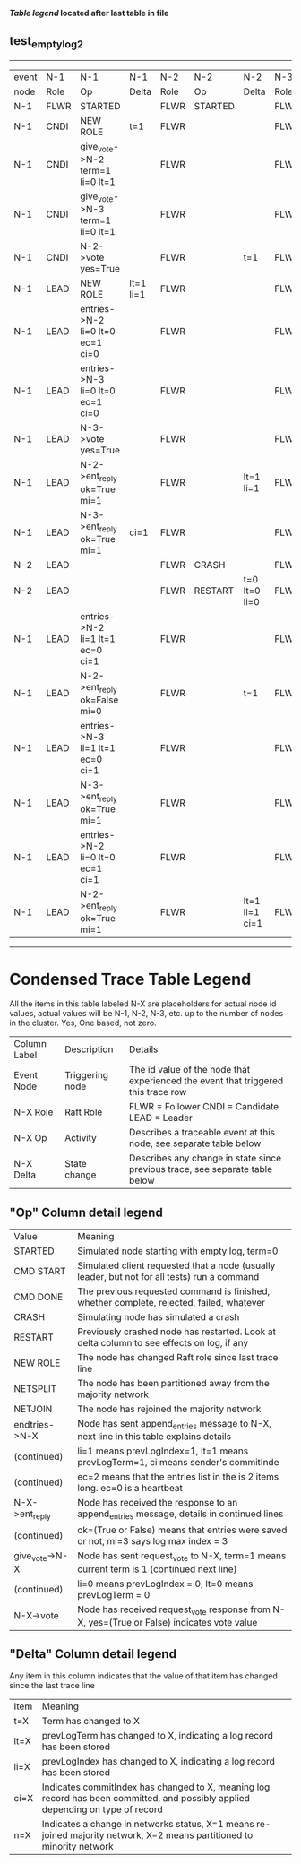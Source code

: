 
 *[[condensed Trace Table Legend][Table legend]] located after last table in file*

** test_empty_log_2
-----------------------------------------------------------------------------------------------------------------------------------
| event | N-1   | N-1                              | N-1       | N-2   | N-2      | N-2            | N-3   | N-3      | N-3       |
| node  | Role  | Op                               | Delta     | Role  | Op       | Delta          | Role  | Op       | Delta     |
|  N-1  | FLWR  | STARTED                          |           | FLWR  | STARTED  |                | FLWR  | STARTED  |           |
|  N-1  | CNDI  | NEW ROLE                         | t=1       | FLWR  |          |                | FLWR  |          |           |
|  N-1  | CNDI  | give_vote->N-2 term=1 li=0 lt=1  |           | FLWR  |          |                | FLWR  |          |           |
|  N-1  | CNDI  | give_vote->N-3 term=1 li=0 lt=1  |           | FLWR  |          |                | FLWR  |          |           |
|  N-1  | CNDI  | N-2->vote  yes=True              |           | FLWR  |          | t=1            | FLWR  |          | t=1       |
|  N-1  | LEAD  | NEW ROLE                         | lt=1 li=1 | FLWR  |          |                | FLWR  |          |           |
|  N-1  | LEAD  | entries->N-2 li=0 lt=0 ec=1 ci=0 |           | FLWR  |          |                | FLWR  |          |           |
|  N-1  | LEAD  | entries->N-3 li=0 lt=0 ec=1 ci=0 |           | FLWR  |          |                | FLWR  |          |           |
|  N-1  | LEAD  | N-3->vote  yes=True              |           | FLWR  |          |                | FLWR  |          |           |
|  N-1  | LEAD  | N-2->ent_reply  ok=True mi=1     |           | FLWR  |          | lt=1 li=1      | FLWR  |          | lt=1 li=1 |
|  N-1  | LEAD  | N-3->ent_reply  ok=True mi=1     | ci=1      | FLWR  |          |                | FLWR  |          |           |
|  N-2  | LEAD  |                                  |           | FLWR  | CRASH    |                | FLWR  |          |           |
|  N-2  | LEAD  |                                  |           | FLWR  | RESTART  | t=0 lt=0 li=0  | FLWR  |          |           |
|  N-1  | LEAD  | entries->N-2 li=1 lt=1 ec=0 ci=1 |           | FLWR  |          |                | FLWR  |          |           |
|  N-1  | LEAD  | N-2->ent_reply  ok=False mi=0    |           | FLWR  |          | t=1            | FLWR  |          |           |
|  N-1  | LEAD  | entries->N-3 li=1 lt=1 ec=0 ci=1 |           | FLWR  |          |                | FLWR  |          |           |
|  N-1  | LEAD  | N-3->ent_reply  ok=True mi=1     |           | FLWR  |          |                | FLWR  |          | ci=1      |
|  N-1  | LEAD  | entries->N-2 li=0 lt=0 ec=1 ci=1 |           | FLWR  |          |                | FLWR  |          |           |
|  N-1  | LEAD  | N-2->ent_reply  ok=True mi=1     |           | FLWR  |          | lt=1 li=1 ci=1 | FLWR  |          |           |
-----------------------------------------------------------------------------------------------------------------------------------



* Condensed Trace Table Legend
All the items in this table labeled N-X are placeholders for actual node id values,
actual values will be N-1, N-2, N-3, etc. up to the number of nodes in the cluster. Yes, One based, not zero.

| Column Label | Description     | Details                                                                                        |
| Event Node   | Triggering node | The id value of the node that experienced the event that triggered this trace row              |
| N-X Role     | Raft Role       | FLWR = Follower CNDI = Candidate LEAD = Leader                                                 |
| N-X Op       | Activity        | Describes a traceable event at this node, see separate table below                             |
| N-X Delta    | State change    | Describes any change in state since previous trace, see separate table below                   |


** "Op" Column detail legend
| Value          | Meaning                                                                                      |
| STARTED        | Simulated node starting with empty log, term=0                                               |
| CMD START      | Simulated client requested that a node (usually leader, but not for all tests) run a command |
| CMD DONE       | The previous requested command is finished, whether complete, rejected, failed, whatever     |
| CRASH          | Simulating node has simulated a crash                                                        |
| RESTART        | Previously crashed node has restarted. Look at delta column to see effects on log, if any    |
| NEW ROLE       | The node has changed Raft role since last trace line                                         |
| NETSPLIT       | The node has been partitioned away from the majority network                                 |
| NETJOIN        | The node has rejoined the majority network                                                   |
| endtries->N-X  | Node has sent append_entries message to N-X, next line in this table explains details        |
| (continued)    | li=1 means prevLogIndex=1, lt=1 means prevLogTerm=1, ci means sender's commitInde            |
| (continued)    | ec=2 means that the entries list in the is 2 items long. ec=0 is a heartbeat                 |
| N-X->ent_reply | Node has received the response to an append_entries message, details in continued lines      |
| (continued)    | ok=(True or False) means that entries were saved or not, mi=3 says log max index = 3         |
| give_vote->N-X | Node has sent request_vote to N-X, term=1 means current term is 1 (continued next line)      |
| (continued)    | li=0 means prevLogIndex = 0, lt=0 means prevLogTerm = 0                                      |
| N-X->vote      | Node has received request_vote response from N-X, yes=(True or False) indicates vote value   |


** "Delta" Column detail legend
Any item in this column indicates that the value of that item has changed since the last trace line

| Item | Meaning                                                                                                                         |
| t=X  | Term has changed to X                                                                                                           |
| lt=X | prevLogTerm has changed to X, indicating a log record has been stored                                                           |
| li=X | prevLogIndex has changed to X, indicating a log record has been stored                                                          |
| ci=X | Indicates commitIndex has changed to X, meaning log record has been committed, and possibly applied depending on type of record |
| n=X  | Indicates a change in networks status, X=1 means re-joined majority network, X=2 means partitioned to minority network          |




